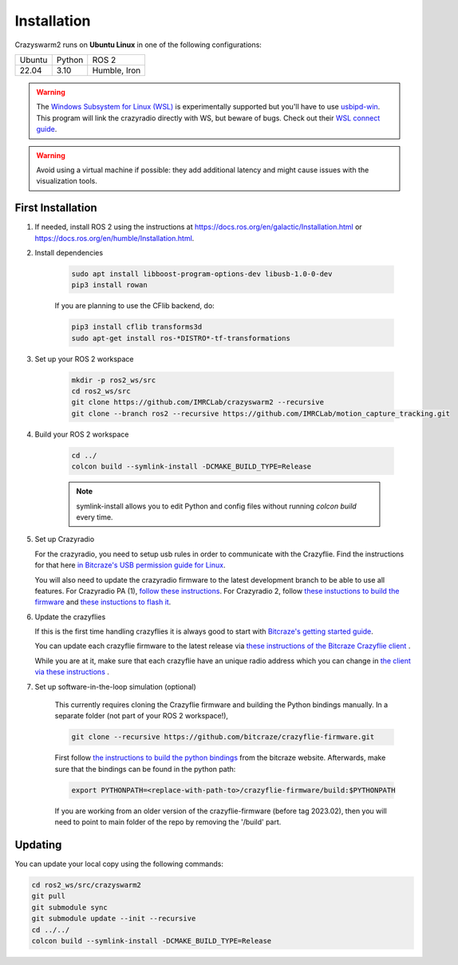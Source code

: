 .. _installation:

Installation
============

Crazyswarm2 runs on **Ubuntu Linux** in one of the following configurations:

====== ======== ============
Ubuntu Python   ROS 2
------ -------- ------------
22.04  3.10     Humble, Iron
====== ======== ============

.. warning::
   The `Windows Subsystem for Linux (WSL) <https://docs.microsoft.com/en-us/windows/wsl/about>`_ is experimentally supported but you'll have to use `usbipd-win <https://github.com/dorssel/usbipd-win/>`_.
   This program will link the crazyradio directly with WS, but beware of bugs. Check out their `WSL connect guide <https://github.com/dorssel/usbipd-win/wiki/WSL-support/>`_.

.. warning::
   Avoid using a virtual machine if possible: they add additional latency and might cause issues with the visualization tools.

First Installation
------------------

1. If needed, install ROS 2 using the instructions at https://docs.ros.org/en/galactic/Installation.html or https://docs.ros.org/en/humble/Installation.html.

2. Install dependencies

    .. code-block:: bash

        sudo apt install libboost-program-options-dev libusb-1.0-0-dev
        pip3 install rowan

    If you are planning to use the CFlib backend, do:

    .. code-block:: bash
        
        pip3 install cflib transforms3d
        sudo apt-get install ros-*DISTRO*-tf-transformations

3. Set up your ROS 2 workspace

    .. code-block:: bash

        mkdir -p ros2_ws/src
        cd ros2_ws/src
        git clone https://github.com/IMRCLab/crazyswarm2 --recursive
        git clone --branch ros2 --recursive https://github.com/IMRCLab/motion_capture_tracking.git

4. Build your ROS 2 workspace

    .. code-block:: bash

        cd ../
        colcon build --symlink-install -DCMAKE_BUILD_TYPE=Release

    .. note::
       symlink-install allows you to edit Python and config files without running `colcon build` every time.

5. Set up Crazyradio

   For the crazyradio, you need to setup usb rules in order to communicate with the Crazyflie. Find the instructions for that here `in Bitcraze's USB permission guide for Linux <https://www.bitcraze.io/documentation/repository/crazyflie-lib-python/master/installation/usb_permissions/>`_.

   You will also need to update the crazyradio firmware to the latest development branch to be able to use all features. For Crazyradio PA (1), `follow these instructions <https://www.bitcraze.io/documentation/repository/crazyradio-firmware/master/building/building_flashing/>`_. For Crazyradio 2, follow `these instuctions to build the firmware <https://www.bitcraze.io/documentation/repository/crazyradio-firmware/master/building/building_flashing/>`_ and `these instuctions to flash it <https://www.bitcraze.io/documentation/repository/crazyradio2-firmware/main/building-and-flashing/flash//>`_.

6. Update the crazyflies

   If this is the first time handling crazyflies it is always good to start with `Bitcraze's getting started guide  <https://www.bitcraze.io/documentation/tutorials/getting-started-with-crazyflie-2-x/>`_.

   You can update each crazyflie firmware to the latest release via `these instructions of the Bitcraze Crazyflie client <https://www.bitcraze.io/documentation/repository/crazyflie-clients-python/master/userguides/userguide_client/#firmware-upgrade>`_ .

   While you are at it, make sure that each crazyflie have an unique radio address which you can change in `the client via these instructions <https://www.bitcraze.io/documentation/repository/crazyflie-clients-python/master/userguides/userguide_client/#firmware-configuration>`_ .

7. Set up software-in-the-loop simulation (optional)

    This currently requires cloning the Crazyflie firmware and building the Python bindings manually. In a separate folder (not part of your ROS 2 workspace!), 

    .. code-block:: bash

        git clone --recursive https://github.com/bitcraze/crazyflie-firmware.git

    First follow `the instructions to build the python bindings <https://www.bitcraze.io/documentation/repository/crazyflie-firmware/master/building-and-flashing/build/#build-python-bindings>`_ from the bitcraze website. Afterwards, make sure that the bindings can be found in the python path:

    .. code-block:: bash

        export PYTHONPATH=<replace-with-path-to>/crazyflie-firmware/build:$PYTHONPATH
        
    If you are working from an older version of the crazyflie-firmware (before tag 2023.02), then you will need to point to main folder of the repo by removing the '/build' part. 


Updating
--------

You can update your local copy using the following commands:

.. code-block:: bash

    cd ros2_ws/src/crazyswarm2
    git pull
    git submodule sync
    git submodule update --init --recursive
    cd ../../
    colcon build --symlink-install -DCMAKE_BUILD_TYPE=Release


.. Once you have completed installation,
.. move on to the :ref:`configuration` section and configure Crazyswarm for your hardware.

